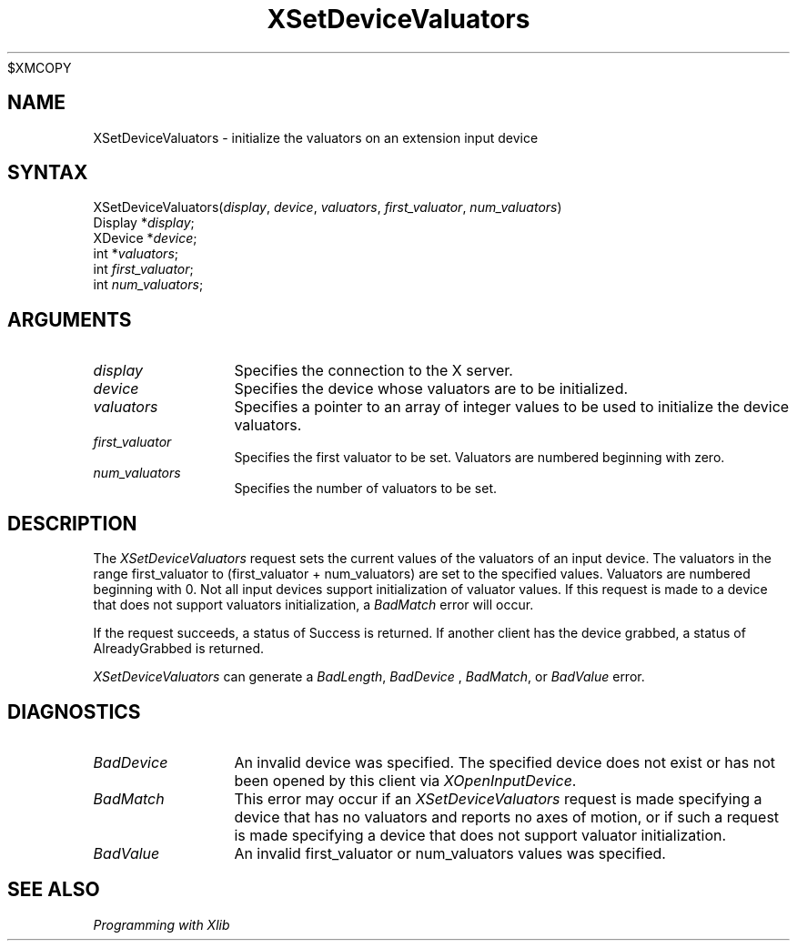 .\"
$XMCOPY
.\" Copyright ([\d,\s]*) by Hewlett-Packard Company, Ardent Computer, 
.\" 
.\" Permission to use, copy, modify, distribute, and sell this documentation 
.\" for any purpose and without fee is hereby granted, provided that the above
.\" copyright notice and this permission notice appear in all copies.
.\" Ardent, and Hewlett-Packard make no representations about the 
.\" suitability for any purpose of the information in this document.  It is 
.\" provided \`\`as is'' without express or implied warranty.
.\" 
.\" $XConsortium: XSetDVal.man,v 1.4 94/04/13 09:52:45 dpw Exp $
.ds xL Programming with Xlib
.TH XSetDeviceValuators 3X11 "Release 6" "X Version 11" "X FUNCTIONS"
.SH NAME
XSetDeviceValuators \- initialize the valuators on an extension input device
.SH SYNTAX
XSetDeviceValuators\^(\^\fIdisplay\fP, \fIdevice\fP\^, \fIvaluators\fP\^, \fIfirst_valuator\fP\^, \fInum_valuators\fP\^)
.br
      Display *\fIdisplay\fP\^;
.br
      XDevice *\fIdevice\fP\^; 
.br
      int *\fIvaluators\fP\^; 
.br
      int \fIfirst_valuator\fP\^; 
.br
      int \fInum_valuators\fP\^; 
.SH ARGUMENTS
.TP 12
.I display
Specifies the connection to the X server.
.TP 12
.I device
Specifies the device whose valuators are to be initialized.
.TP 12
.I valuators
Specifies a pointer to an array of integer values to be used to initialize the
device valuators.
.TP 12
.I first_valuator
Specifies the first valuator to be set.  Valuators are numbered beginning with
zero.
.TP 12
.I num_valuators
Specifies the number of valuators to be set.
.SH DESCRIPTION
The
\fIXSetDeviceValuators\fP
request sets the current values of the valuators of an input device.
The valuators in the range
first_valuator to (first_valuator + num_valuators)
are set to the specified values.  Valuators are numbered beginning with 0.
Not all input devices support initialization of valuator values.  If this
request is made to a device that does not support valuators initialization,
a \fIBadMatch\fP error will occur.
.P
If the request succeeds, a status of Success is returned.  If another
client has the device grabbed, a status of AlreadyGrabbed is returned.
.P
\fIXSetDeviceValuators\fP
can generate a \fIBadLength\fP, \fIBadDevice\fP , \fIBadMatch\fP, or 
\fIBadValue\fP error.
.SH DIAGNOSTICS
.TP 12
\fIBadDevice\fP
An invalid device was specified.  The specified device does not exist or has 
not been opened by this client via \fIXOpenInputDevice\fP.
.TP 12
\fIBadMatch\fP
This error may occur if an \fIXSetDeviceValuators\fP request is made 
specifying a device that has no valuators and reports no axes of motion,
or if such a request is made specifying a device that does not support
valuator initialization.
.TP 12
\fIBadValue\fP
An invalid first_valuator or num_valuators values was specified.
.SH "SEE ALSO"
.br
\fI\*(xL\fP
